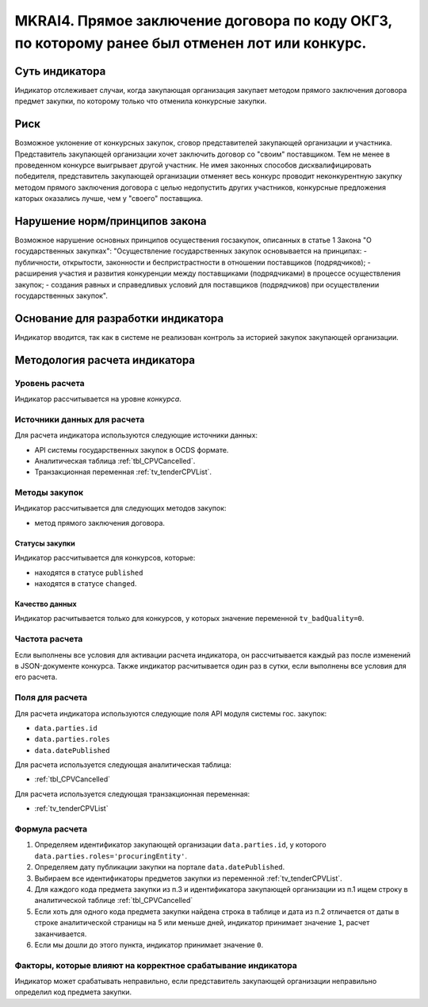 ###############################################################################################
MKRAI4. Прямое заключение договора по коду ОКГЗ, по которому ранее был отменен лот или конкурс. 
###############################################################################################

***************
Суть индикатора
***************

Индикатор отслеживает случаи, когда закупающая организация закупает методом прямого заключения договора предмет закупки, по которому только что отменила конкурсные закупки.

****
Риск
****

Возможное уклонение от конкурсных закупок, сговор представителей закупающей организации и участника. Представитель закупающей организации хочет заключить договор со "своим" поставщиком. Тем не менее в проведенном конкурсе выигрывает другой участник. Не имея законных способов дисквалифицировать победителя, представитель закупающей организации отменяет весь конкурс проводит неконкурентную закупку методом прямого заключения договора с целью недопустить других участников, конкурсные предложения каторых оказались лучше, чем у "своего" поставщика.


*******************************
Нарушение норм/принципов закона
*******************************

Возможное нарушение основных принципов осуществения госзакупок, описанных в статье 1 Закона "О государственных закупках": 
"Осуществление государственных закупок основывается на принципах:
- публичности, открытости, законности и беспристрастности в отношении поставщиков (подрядчиков);
- расширения участия и развития конкуренции между поставщиками (подрядчиками) в процессе осуществления закупок;
- создания равных и справедливых условий для поставщиков (подрядчиков) при осуществлении государственных закупок".

***********************************
Основание для разработки индикатора
***********************************

Индикатор вводится, так как в системе не реализован контроль за историей закупок закупающей организации.

******************************
Методология расчета индикатора
******************************

Уровень расчета
===============
Индикатор рассчитывается на уровне *конкурса*.

Источники данных для расчета
============================

Для расчета индикатора используются следующие источники данных:

- API системы государственных закупок в OCDS формате.
- Аналитическая таблица :ref:`tbl_CPVCancelled`.
- Транзакционная переменная :ref:`tv_tenderCPVList`.

Методы закупок
==============

Индикатор рассчитывается для следующих методов закупок:

- метод прямого заключения договора.


Статусы закупки
---------------

Индикатор рассчитывается для конкурсов, которые:

- находятся в статусе ``published``
- находятся в статусе ``changed``.


Качество данных
---------------

Индикатор расчитывается только для конкурсов, у которых значение переменной ``tv_badQuality=0``.



Частота расчета
===============

Если выполнены все условия для активации расчета индикатора, он рассчитывается каждый раз после изменений в JSON-документе конкурса. Также индикатор расчитывается один раз в сутки, если выполнены все условия для его расчета.

Поля для расчета
================

Для расчета индикатора используются следующие поля API модуля системы гос. закупок:

- ``data.parties.id``
- ``data.parties.roles``
- ``data.datePublished``

Для расчета используется следующая аналитическая таблица:

- :ref:`tbl_CPVCancelled`

Для расчета используется следующая транзакционная переменная:

- :ref:`tv_tenderCPVList`


Формула расчета
===============

1. Определяем идентификатор закупающей организации  ``data.parties.id``, у которого ``data.parties.roles='procuringEntity'``.

2. Определяем дату публикации закупки на портале ``data.datePublished``.

3. Выбираем все идентификаторы предметов закупки из переменной :ref:`tv_tenderCPVList`.

4. Для каждого кода предмета закупки из п.3 и идентификатора закупающей организации из п.1 ищем строку в аналитической таблице :ref:`tbl_CPVCancelled`

5. Если хоть для одного кода предмета закупки найдена строка в таблице и дата из п.2 отличается от даты в строке аналитической страницы на 5 или меньше дней, индикатор принимает значение ``1``, расчет заканчивается.

6. Если мы дошли до этого пункта, индикатор принимает значение ``0``.


Факторы, которые влияют на корректное срабатывание индикатора
=============================================================

Индикатор может срабатывать неправильно, если представитель закупающей организации неправильно определил код предмета закупки.
